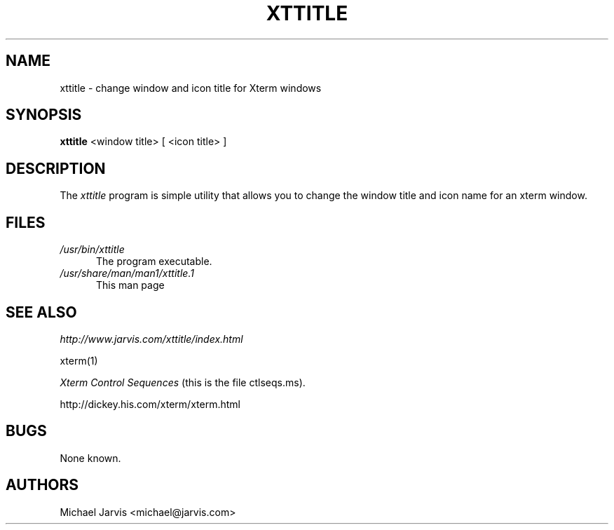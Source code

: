 .\" Copyright 1999-2001 by Michael A. Jarvis <michael@jarvis.com>
.\"
.\"                         All Rights Reserved
.\"
.\" Permission is hereby granted, free of charge, to any person obtaining a
.\" copy of this software and associated documentation files (the
.\" "Software"), to deal in the Software without restriction, including
.\" without limitation the rights to use, copy, modify, merge, publish,
.\" distribute, sublicense, and/or sell copies of the Software, and to
.\" permit persons to whom the Software is furnished to do so, subject to
.\" the following conditions:
.\"
.\" The above copyright notice and this permission notice shall be included
.\" in all copies or substantial portions of the Software.
.\"
.\" THE SOFTWARE IS PROVIDED "AS IS", WITHOUT WARRANTY OF ANY KIND, EXPRESS
.\" OR IMPLIED, INCLUDING BUT NOT LIMITED TO THE WARRANTIES OF
.\" MERCHANTABILITY, FITNESS FOR A PARTICULAR PURPOSE AND NONINFRINGEMENT.
.\" IN NO EVENT SHALL THE ABOVE LISTED COPYRIGHT HOLDER(S) BE LIABLE FOR ANY
.\" CLAIM, DAMAGES OR OTHER LIABILITY, WHETHER IN AN ACTION OF CONTRACT,
.\" TORT OR OTHERWISE, ARISING FROM, OUT OF OR IN CONNECTION WITH THE
.\" SOFTWARE OR THE USE OR OTHER DEALINGS IN THE SOFTWARE.
.\"
.\" Except as contained in this notice, the name(s) of the above copyright
.\" holders shall not be used in advertising or otherwise to promote the
.\" sale, use or other dealings in this Software without prior written
.\" authorization.
.\"
.\"
.TH XTTITLE 1 "X Window System"
.SH NAME
xttitle \- change window and icon title for Xterm windows
.SH SYNOPSIS
.B xttitle
<window title> [ <icon title> ]
.SH DESCRIPTION
The \fIxttitle\fP program is simple utility that allows you to change the
window title and icon name for an xterm window.
.PP
.SH FILES
.TP 5
\fI/usr/bin/xttitle\fP
The program executable.
.TP 5
\fI/usr/share/man/man1/xttitle.1\fP
This man page
.SH "SEE ALSO"
\fIhttp://www.jarvis.com/xttitle/index.html\fP
.sp
xterm(1)
.sp
\fIXterm Control Sequences\fP
(this is the file ctlseqs.ms).
.sp
http://dickey.his.com/xterm/xterm.html
.SH BUGS
.PP
None known.
.SH AUTHORS
.sp
Michael Jarvis <michael@jarvis.com>

